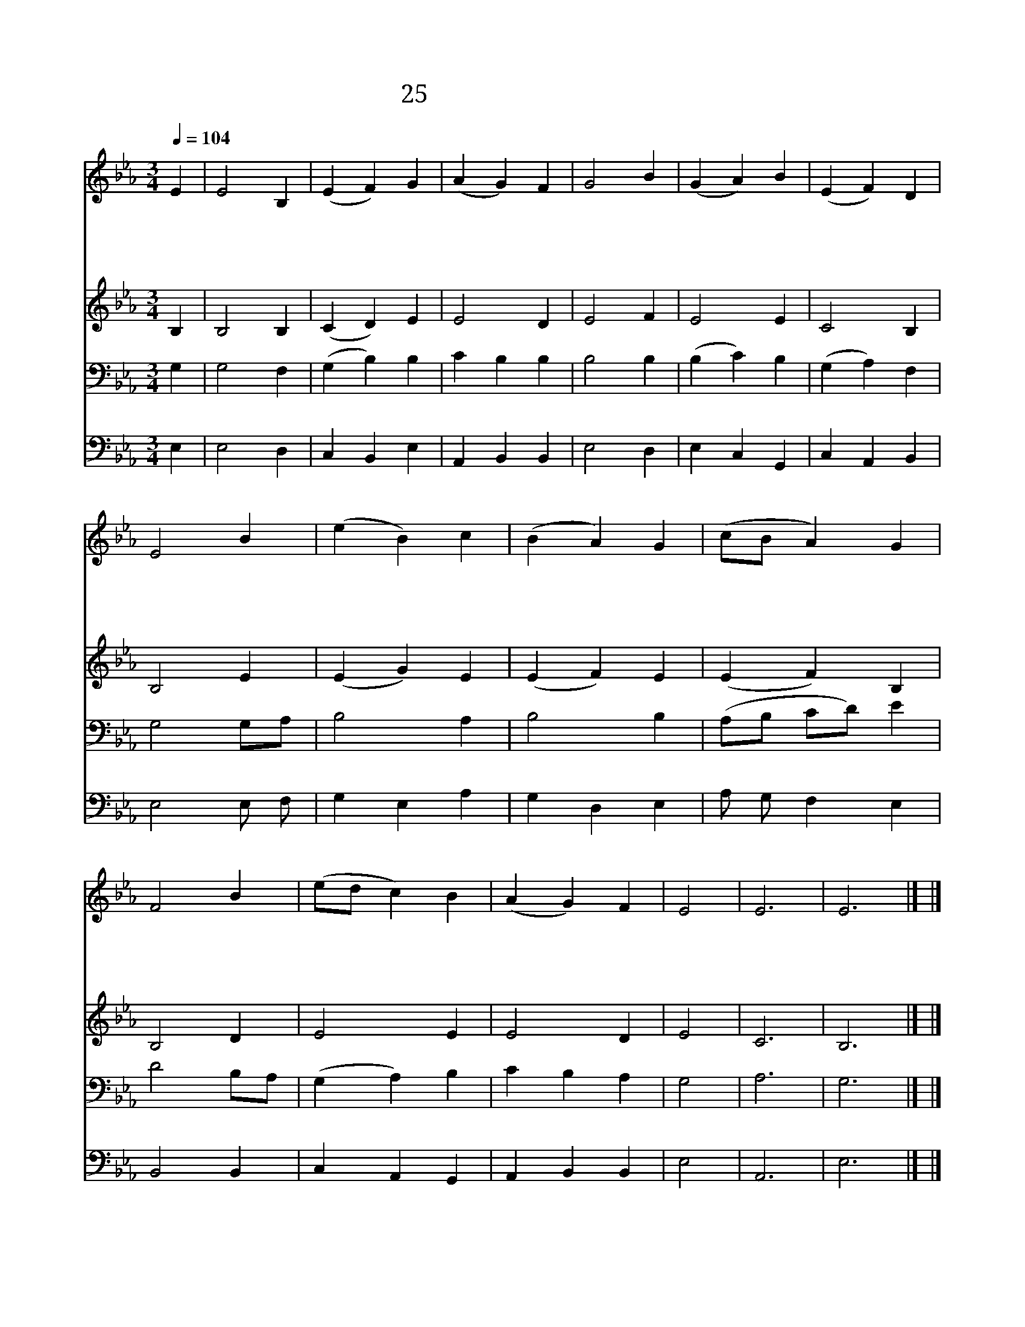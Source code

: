 X:131
T:25 다 나와 찬송드리세
Z:시편95편/미상
Z:Copyright May 16th 2000 by Jun
Z:All Rights Reserved
%%score 1 2 3 4
L:1/4
Q:1/4=104
M:3/4
I:linebreak $
K:Eb
V:1 treble
V:2 treble
V:3 bass
V:4 bass
V:1
 E | E2 B, | (E F) G | (A G) F | G2 B | (G A) B | (E F) D | E2 B | (e B) c | (B A) G | (c/B/ A) G | %11
w: 다|나 와|찬 * 송|드 * 리|세 한|소 * 리|높 * 여|서 넘|치 * 는|기 * 쁜|맘 * * 으|
w: 그|보 좌|앞 * 에|엎 * 드|려 한|없 * 는|감 * 사|와 무|궁 * 한|찬 * 송|드 * * 려|
w: 참|되 고|높 * 은|하 * 나|님 만|왕 * 의|왕 * 께|서 저|깊 * 은|물 * 과|높 * * 은|
w: 다|나 와|찬 * 송|드 * 리|세 다|같 * 이|엎 * 드|려 주|앞 * 에|무 * 릎|꿇 * * 고|
 F2 B | (e/d/ c) B | (A G) F | E2 | E3 | E3 |] |] %18
w: 로 여|호 * * 와|기 * 리|세||||
w: 서 구|세 * * 주|기 * 리|세||||
w: 산 다|다 * * 스|리 * 시|네||||
w: 서 창|조 * * 주|기 * 리|세|아|멘||
V:2
 B, | B,2 B, | (C D) E | E2 D | E2 F | E2 E | C2 B, | B,2 E | (E G) E | (E F) E | (E F) B, | %11
 B,2 D | E2 E | E2 D | E2 | C3 | B,3 |] |] %18
V:3
 G, | G,2 F, | (G, B,) B, | C B, B, | B,2 B, | (B, C) B, | (G, A,) F, | G,2 G,/A,/ | B,2 A, | %9
 B,2 B, | (A,/B,/ C/D/) E | D2 B,/A,/ | (G, A,) B, | C B, A, | G,2 | A,3 | G,3 |] |] %18
V:4
 E, | E,2 D, | C, B,, E, | A,, B,, B,, | E,2 D, | E, C, G,, | C, A,, B,, | E,2 E,/ F,/ | G, E, A, | %9
 G, D, E, | A,/ G,/ F, E, | B,,2 B,, | C, A,, G,, | A,, B,, B,, | E,2 | A,,3 | E,3 |] |] %18
